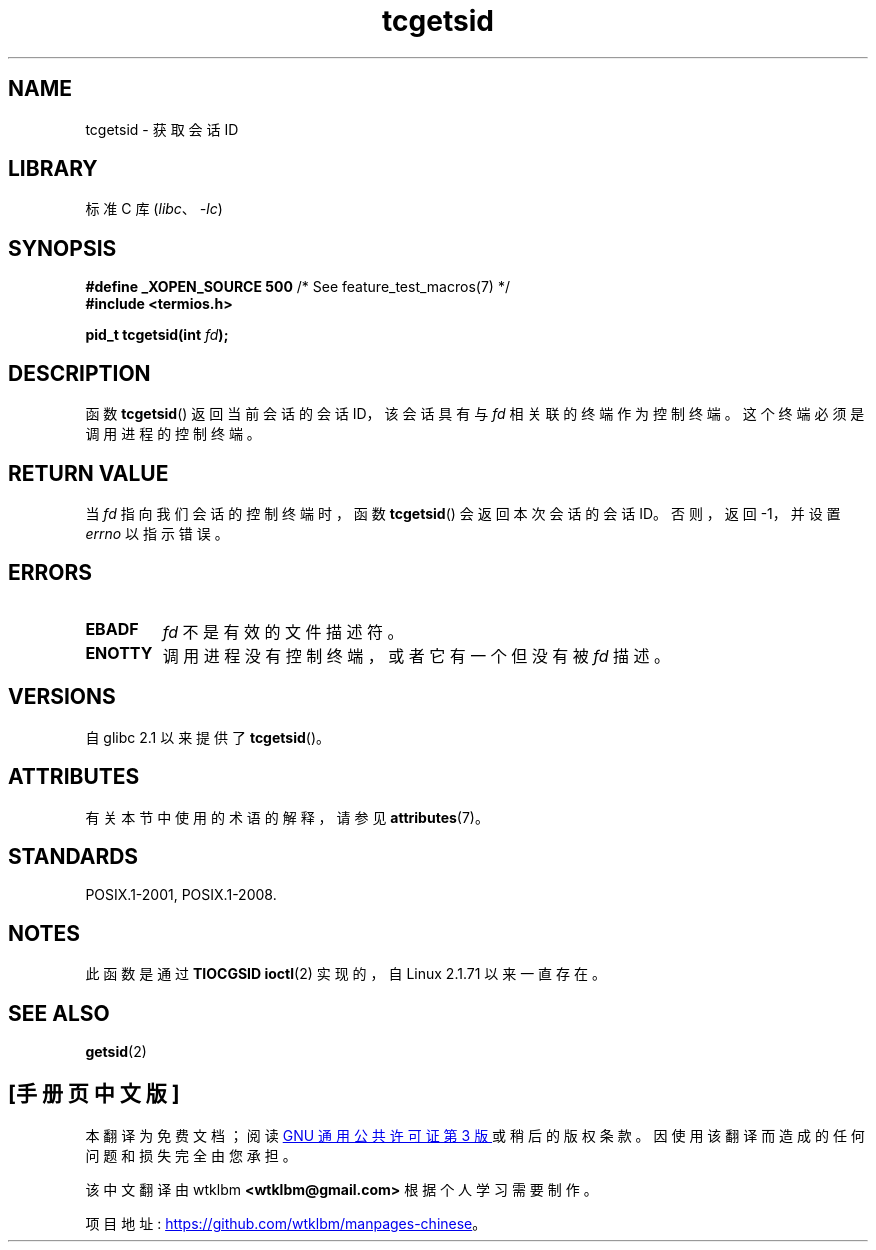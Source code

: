 .\" -*- coding: UTF-8 -*-
'\" t
.\" Copyright (C) 2002 Andries Brouwer <aeb@cwi.nl>
.\"
.\" SPDX-License-Identifier: Linux-man-pages-copyleft
.\"
.\"*******************************************************************
.\"
.\" This file was generated with po4a. Translate the source file.
.\"
.\"*******************************************************************
.TH tcgetsid 3 2022\-12\-15 "Linux man\-pages 6.03" 
.SH NAME
tcgetsid \- 获取会话 ID
.SH LIBRARY
标准 C 库 (\fIlibc\fP、\fI\-lc\fP)
.SH SYNOPSIS
.nf
\fB#define _XOPEN_SOURCE 500\fP        /* See feature_test_macros(7) */
\fB#include <termios.h>\fP
.PP
\fBpid_t tcgetsid(int \fP\fIfd\fP\fB);\fP
.fi
.SH DESCRIPTION
函数 \fBtcgetsid\fP() 返回当前会话的会话 ID，该会话具有与 \fIfd\fP 相关联的终端作为控制终端。 这个终端必须是调用进程的控制终端。
.SH "RETURN VALUE"
当 \fIfd\fP 指向我们会话的控制终端时，函数 \fBtcgetsid\fP() 会返回本次会话的会话 ID。 否则，返回 \-1，并设置 \fIerrno\fP
以指示错误。
.SH ERRORS
.TP 
\fBEBADF\fP
\fIfd\fP 不是有效的文件描述符。
.TP 
\fBENOTTY\fP
调用进程没有控制终端，或者它有一个但没有被 \fIfd\fP 描述。
.SH VERSIONS
自 glibc 2.1 以来提供了 \fBtcgetsid\fP()。
.SH ATTRIBUTES
有关本节中使用的术语的解释，请参见 \fBattributes\fP(7)。
.ad l
.nh
.TS
allbox;
lbx lb lb
l l l.
Interface	Attribute	Value
T{
\fBtcgetsid\fP()
T}	Thread safety	MT\-Safe
.TE
.hy
.ad
.sp 1
.SH STANDARDS
POSIX.1\-2001, POSIX.1\-2008.
.SH NOTES
此函数是通过 \fBTIOCGSID\fP \fBioctl\fP(2) 实现的，自 Linux 2.1.71 以来一直存在。
.SH "SEE ALSO"
\fBgetsid\fP(2)
.PP
.SH [手册页中文版]
.PP
本翻译为免费文档；阅读
.UR https://www.gnu.org/licenses/gpl-3.0.html
GNU 通用公共许可证第 3 版
.UE
或稍后的版权条款。因使用该翻译而造成的任何问题和损失完全由您承担。
.PP
该中文翻译由 wtklbm
.B <wtklbm@gmail.com>
根据个人学习需要制作。
.PP
项目地址:
.UR \fBhttps://github.com/wtklbm/manpages-chinese\fR
.ME 。
